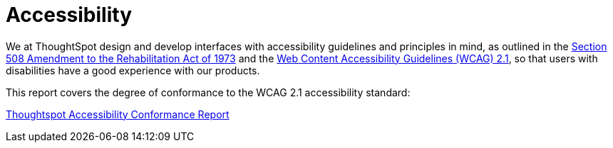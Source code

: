= Accessibility
:last_updated: 03/04/2021
:linkattrs:
:experimental:
:page-partial:
:page-aliases: /release/accessibility.adoc

We at ThoughtSpot design and develop interfaces with accessibility guidelines and principles in mind, as outlined in the https://www.section508.gov/manage/laws-and-policies[Section 508 Amendment to the Rehabilitation Act of 1973^] and the https://www.w3.org/WAI/GL/WCAG21/[Web Content Accessibility Guidelines (WCAG) 2.1^], so that users with disabilities have a good experience with our products.

This report covers the degree of conformance to the WCAG 2.1 accessibility standard: 

https://media.thoughtspot.com/pdf/ThoughtSpot-Accessibility-Conformance-Report-WCAG-Edition.pdf[Thoughtspot Accessibility Conformance Report^]
